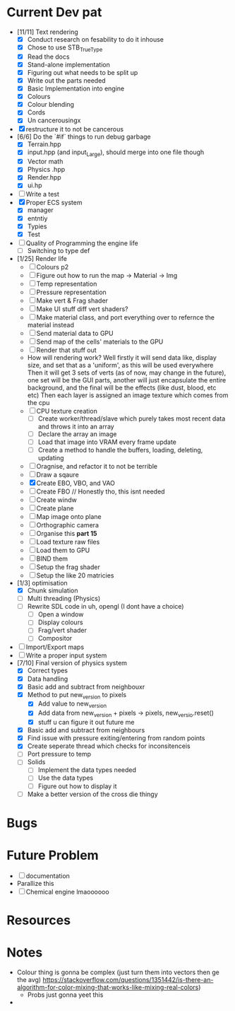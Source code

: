 #+TITLE Engine Dev path
#+AUTHOR: Yo Hello
#+EMAIL: mp2702737@gmail.com

* Current Dev pat
- [11/11] Text rendering
  - [X] Conduct research on fesability to do it inhouse
  - [X] Chose to use STB_TrueType
  - [X] Read the docs
  - [X] Stand-alone implementation
  - [X] Figuring out what needs to be split up
  - [X] Write out the parts needed
  - [X] Basic Implementation into engine
  - [X] Colours
  - [X] Colour blending
  - [X]  Cords
  - [X] Un cancerousingx

- [X] restructure it to not be cancerous
- [6/6] Do the `#if` things to run debug garbage
  - [X] Terrain.hpp
  - [X] input.hpp (and input_Large), should merge into one file though
  - [X] Vector math
  - [X] Physics .hpp
  - [X] Render.hpp
  - [X] ui.hp
- [ ] Write a test
- [X] Proper ECS system
  - [X] manager
  - [X] entntiy
  - [X] Typies
  - [X] Test
- [ ] Quality of Programming the engine life
  - [ ] Switching to type def
- [1/25] Render life
  - [ ] Colours p2
  - [ ] Figure out how to run the map -> Material -> Img
  - [ ] Temp representation
  - [ ] Pressure representation
  - [ ] Make vert & Frag shader
  - [ ] Make UI stuff diff vert shaders?
  - [ ] Make material class, and port everything over to refernce the material instead
  - [ ] Send material data to GPU
  - [ ] Send map of the cells' materials to the GPU
  - [ ] Render that stuff out
  - How will rendering work?
    Well firstly it will send data like, display size, and set that as a 'uniform', as this will be used everywhere
    Then it will get 3 sets of verts (as of now, may change in the future), one set will be the GUI parts, another will just encapsulate the entire background, and the final will be the effects (like dust, blood, etc etc)
    Then each layer is assigned an image texture which comes from the cpu
  - [ ] CPU texture creation
    - [ ] Create worker/thread/slave which purely takes most recent data and throws it into an array
    - [ ] Declare the array an image
    - [ ] Load that image into VRAM every frame update
    - [ ] Create a method to handle the buffers, loading, deleting, updating
  - [ ] Oragnise, and refactor it to not be terrible
  - [ ] Draw a sqaure
  - [X] Create EBO, VBO, and VAO
  - [ ] Create FBO // Honestly tho, this isnt needed
  - [ ] Create windw
  - [ ] Create plane
  - [ ] Map image onto plane
  - [ ] Orthographic camera
  - [ ] Organise this *part 15*
  - [ ] Load texture raw files
  - [ ] Load them to GPU
  - [ ] BIND them
  - [ ] Setup the frag shader
  - [ ] Setup the like 20 matricies
- [1/3] optimisation
  - [X] Chunk simulation
  - [ ] Multi threading (Physics)
  - [ ] Rewrite SDL code in uh, opengl (I dont have a choice)
    - [ ] Open a window
    - [ ] Display colours
    - [ ] Frag/vert shader
    - [ ] Compositor
- [ ] Import/Export maps
- [ ] Write a proper input system
- [7/10] Final version of physics system
  - [X] Correct types
  - [X] Data handling
  - [X] Basic add and subtract from neighbouxr
  - [X] Method to put new_version to pixels
    - [X] Add value to new_version
    - [X] Add data from new_version + pixels -> pixels, new_versio.reset()
    - [X] stuff u can figure it out future me
  - [X] Basic add and subtract from neighbours
  - [X] Find issue with pressure exiting/entering from random points
  - [X] Create seperate thread which checks for inconsitenceis
  - [ ] Port pressure to temp
  - [ ] Solids
    - [ ] Implement the data types needed
    - [ ] Use the data types
    - [ ] Figure out how to display it
  - [ ] Make a better version of the cross die thingy

* Bugs

* Future Problem
- [ ] documentation
- Parallize this
- [ ]  Chemical engine lmaoooooo
* Resources

* Notes
- Colour thing is gonna be complex (just turn them into vectors then ge the avg) https://stackoverflow.com/questions/1351442/is-there-an-algorithm-for-color-mixing-that-works-like-mixing-real-colors)
  - Probs just gonna yeet this
-
